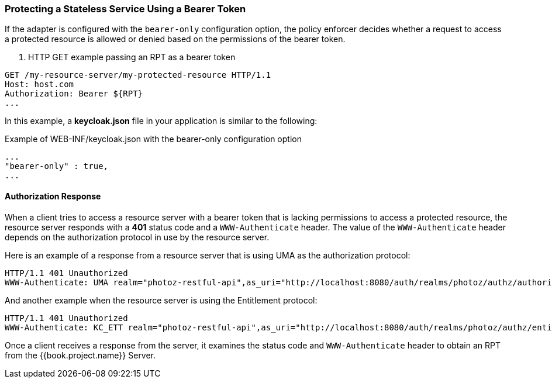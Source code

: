 [[_enforcer_bearer]]
=== Protecting a Stateless Service Using a Bearer Token

If the adapter is configured with the `bearer-only` configuration option, the policy enforcer decides whether a request
to access a protected resource is allowed or denied based on the permissions of the bearer token.

. HTTP GET example passing an RPT as a bearer token
```bash
GET /my-resource-server/my-protected-resource HTTP/1.1
Host: host.com
Authorization: Bearer ${RPT}
...
```

In this example, a *keycloak.json* file in your application is similar to the following:

.Example of WEB-INF/keycloak.json with the bearer-only configuration option
```json
...
"bearer-only" : true,
...
```

==== Authorization Response

When a client tries to access a resource server with a bearer token that is lacking permissions to access a protected resource, the resource server
responds with a *401* status code and a `WWW-Authenticate` header. The value of the `WWW-Authenticate` header depends on the authorization protocol
in use by the resource server.

Here is an example of a response from a resource server that is using UMA as the authorization protocol:

```bash
HTTP/1.1 401 Unauthorized
WWW-Authenticate: UMA realm="photoz-restful-api",as_uri="http://localhost:8080/auth/realms/photoz/authz/authorize",ticket="${PERMISSION_TICKET}"
```

And another example when the resource server is using the Entitlement protocol:

```bash
HTTP/1.1 401 Unauthorized
WWW-Authenticate: KC_ETT realm="photoz-restful-api",as_uri="http://localhost:8080/auth/realms/photoz/authz/entitlement"
```

Once  a client receives a response from the server, it examines the status code and `WWW-Authenticate` header to obtain an RPT from the {{book.project.name}} Server.


